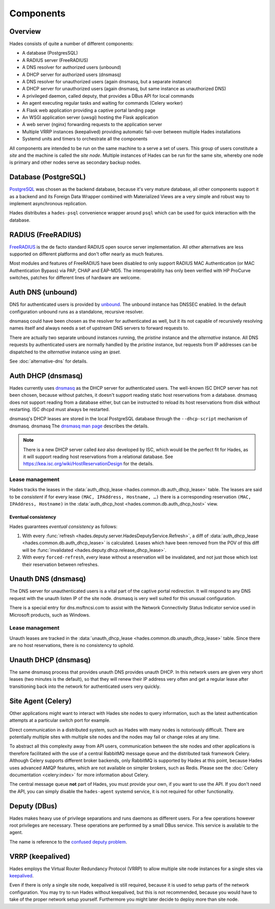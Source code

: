 .. _components:

**********
Components
**********

Overview
========
Hades consists of quite a number of different components:

- A database (PostgresSQL)
- A RADIUS server (FreeRADIUS)
- A DNS resolver for authorized users (unbound)
- A DHCP server for authorized users (dnsmasq)
- A DNS resolver for unauthorized users (again dnsmasq, but a separate instance)
- A DHCP server for unauthorized users (again dnsmasq, but same instance as unauthorized DNS)
- A privileged daemon, called deputy, that provides a DBus API for local commands
- An agent executing regular tasks and waiting for commands (Celery worker)
- A Flask web application providing a captive portal landing page
- An WSGI application server (uwsgi) hosting the Flask application
- A web server (nginx) forwarding requests to the application server
- Multiple VRRP instances (keepalived) providing automatic fail-over between multiple Hades installations
- Systemd units and timers to orchestrate all the components

All components are intended to be run on the same machine to a serve a set of
users. This group of users constitute a *site* and the machine is called the
*site node*. Multiple instances of Hades can be run for the same site, whereby
one node is primary and other nodes serve as secondary backup nodes.

Database (PostgreSQL)
=====================
`PostgreSQL <https://www.postgresql.org/>`_ was chosen as the backend database,
because it's very mature
database, all other components support it as a backend and its Foreign Data
Wrapper combined with Materialized Views are a very simple and robust way to
implement asynchronous replication.

Hades distributes a ``hades-psql`` convenience wrapper around ``psql``
which can be used for quick interaction with the database.

RADIUS (FreeRADIUS)
===================
`FreeRADIUS <http://freeradius.org/>`_ is the de facto standard RADIUS open
source server implementation.
All other alternatives are less supported on different platforms and don't
offer nearly as much features.

Most modules and features of FreeRADIUS have been disabled to only support
RADIUS MAC Authentication (or MAC Authentication Bypass) via PAP, CHAP and
EAP-MD5. The interoperability has only been verified with HP ProCurve switches,
patches for different lines of hardware are welcome.

Auth DNS (unbound)
==================
DNS for authenticated users is provided by `unbound <https://www.unbound.net/>`_.
The unbound instance has DNSSEC enabled.
In the default configuration unbound runs as a standalone, recursive resolver.

dnsmasq could have been chosen as the resolver for authenticated as well, but it
its not capable of recursively resolving names itself and always needs a set of
upstream DNS servers to forward requests to.

There are actually two separate unbound instances running, the *pristine*
instance and the *alternative* instance. All DNS requests by authenticated users
are normally handled by the *pristine* instance, but requests from IP addresses
can be dispatched to the *alternative* instance using an *ipset*.

See :doc:`alternative-dns` for details.

Auth DHCP (dnsmasq)
===================
Hades currently uses `dnsmasq <http://www.thekelleys.org.uk/dnsmasq/doc.html>`_
as the DHCP server for authenticated users.
The well-known ISC DHCP server has not been chosen, because without patches, it
doesn't support reading static host reservations from a database.
dnsmasq does not support reading from a database either, but can be instructed
to reload its host reservations from disk without restarting.
ISC dhcpd must always be restarted.

dnsmasq's DHCP leases are stored in the local PostgreSQL database through the
``--dhcp-script`` mechanism of dnsmasq. dnsmasq
The `dnsmasq man page <http://www.thekelleys.org.uk/dnsmasq/docs/dnsmasq-man.html>`_
describes the details.

.. note ::

   There is a new DHCP server called *kea* also developed by ISC, which would be
   the perfect fit for Hades, as it will support reading host reservations from
   a relational database.
   See https://kea.isc.org/wiki/HostReservationDesign for the details.

Lease management
----------------
Hades tracks the leases in the :data:`auth_dhcp_lease <hades.common.db.auth_dhcp_lease>` table.
The leases are said to be *consistent* if for every lease ``(MAC, IPAddress, Hostname, …)``
there is a corresponding reservation ``(MAC, IPAddress, Hostname)``
in the :data:`auth_dhcp_host <hades.common.db.auth_dhcp_host>` view.

Eventual consistency
....................
Hades guarantees *eventual consistency* as follows:

1. With every :func:`refresh <hades.deputy.server.HadesDeputyService.Refresh>`,
   a diff of :data:`auth_dhcp_lease <hades.common.db.auth_dhcp_lease>` is calculated.
   Leases which have been removed from the POV of this diff will be
   :func:`invalidated <hades.deputy.dhcp.release_dhcp_lease>`.
2. With every ``forced-refresh``, *every* lease without a reservation will be invalidated,
   and not just those which lost their reservation between refreshes.

Unauth DNS (dnsmasq)
====================
The DNS server for unauthenticated users is a vital part of the captive portal
redirection.
It will respond to any DNS request with the unauth listen IP of the site node.
dnsmasq is very well suited for this unusual configuration.

There is a special entry for dns.msftncsi.com to assist with the Network
Connectivity Status Indicator service used in Microsoft products, such as
Windows.

Lease management
----------------
Unauth leases are tracked in the
:data:`unauth_dhcp_lease <hades.common.db.unauth_dhcp_lease>` table.
Since there are no host reservations, there is no consistency to uphold.

Unauth DHCP (dnsmasq)
=====================
The same dnsmasq process that provides unauth DNS provides unauth DHCP.
In this network users are given very short leases (two minutes is the default),
so that they will renew their IP address very often and get a regular lease
after transitioning back into the network for authenticated users very quickly.

Site Agent (Celery)
===================
Other applications might want to interact with Hades site nodes to query
information, such as the latest authentication attempts at a particular switch
port for example.

Direct communication in a distributed system, such as Hades with many nodes is
notoriously difficult. There are potentially multiple sites with multiple
site nodes and the nodes may fail or change roles at any time.

To abstract all this complexity away from API users, communication between the
site nodes and other applications is therefore facilitated with the use of a
central RabbitMQ message queue and the distributed task framework Celery.
Although Celery supports different broker backends,
only RabbitMQ is supported by Hades at this point,
because Hades uses advanced AMQP features, which are not available on simpler
brokers, such as Redis.
Please see the :doc:`Celery documentation <celery:index>` for more
information about Celery.

The central message queue **not** part of Hades, you must provide your own,
if you want to use the API.
If you don't need the API, you can simply disable the ``hades-agent`` systemd
service, it is not required for other functionality.

Deputy (DBus)
=============
Hades makes heavy use of privilege separations and runs daemons as different
users.
For a few operations however root privileges are necessary.
These operations are performed by a small DBus service.
This service is available to the agent.

The name is reference to the
`confused deputy problem <https://en.wikipedia.org/wiki/Confused_deputy_problem>`_.

VRRP (keepalived)
=================
Hades employs the Virtual Router Redundancy Protocol (VRRP) to allow multiple
site node instances for a single sites via `keepalived <http://www.keepalived.org/>`_.

Even if there is only a single site node, keepalived is still required,
because it is used to setup parts of the network configuration.
You may try to run Hades without keepalived, but this is not recommended,
because you would have to take of the proper network setup yourself.
Furthermore you might later decide to deploy more than site node.
